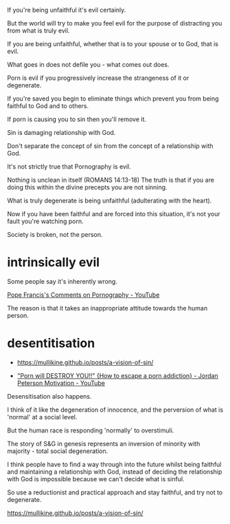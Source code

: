 #+BRAIN_PARENTS: index

If you're being unfaithful it's evil
certainly.

But the world will try to make you feel evil
for the purpose of distracting you from what
is truly evil.

If you are being unfaithful, whether that is
to your spouse or to God, that is evil.

What goes in does not defile you - what comes
out does.

Porn is evil if you progressively increase the
strangeness of it or degenerate.

If you're saved you begin to eliminate things
which prevent you from being faithful to God
and to others.

If porn is causing you to sin then you'll
remove it.

Sin is damaging relationship with God.

Don't separate the concept of sin from the
concept of a relationship with God.

It's not strictly true that Pornography is
evil.

Nothing is unclean in itself (ROMANS 14:13-18)
The truth is that if you are doing this within
the divine precepts you are not sinning.

What is truly degenerate is being unfaithful
(adulterating with the heart).

Now if you have been faithful and are forced
into this situation, it's not your fault
you're watching porn.

Society is broken, not the person.

* intrinsically evil
  :PROPERTIES:
  :ID:       1432a256-e4c0-48b1-8476-b9d3665b3644
  :END:

Some people say it's inherently wrong.

[[https://www.youtube.com/watch?v=GQymc1uyUaE][Pope Francis's Comments on Pornography - YouTube]]

The reason is that it takes an inappropriate attitude towards the human person.

* desentitisation
  :PROPERTIES:
  :ID:       e8d52226-2429-404d-95eb-b2ee6c73fb3f
  :END:

- https://mullikine.github.io/posts/a-vision-of-sin/

- [[https://www.youtube.com/watch?v=hVxtZ4tDjOc]["Porn will DESTROY YOU!!" {How to escape a porn addiction} - Jordan Peterson Motivation - YouTube]]

Desensitisation also happens.

I think of it like the degeneration of
innocence, and the perversion of what is
'normal' at a social level.

But the human race is responding 'normally' to
overstimuli.

The story of S&G in genesis represents an
inversion of minority with majority - total
social degeneration.

I think people have to find a way through into
the future whilst being faithful and
maintaining a relationship with God, instead
of deciding the relationship with God is
impossible because we can't decide what is
sinful.

So use a reductionist and practical approach
and stay faithful, and try not to degenerate.

https://mullikine.github.io/posts/a-vision-of-sin/